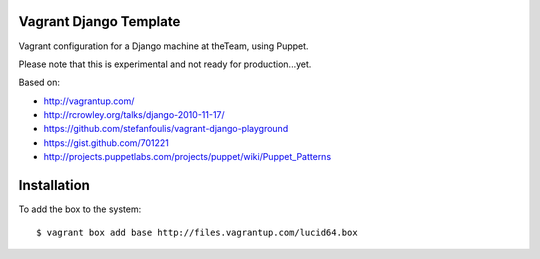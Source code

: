 =======================
Vagrant Django Template
=======================

Vagrant configuration for a Django machine at theTeam, using Puppet.

Please note that this is experimental and not ready for production...yet.

Based on:

- http://vagrantup.com/
- http://rcrowley.org/talks/django-2010-11-17/
- https://github.com/stefanfoulis/vagrant-django-playground
- https://gist.github.com/701221
- http://projects.puppetlabs.com/projects/puppet/wiki/Puppet_Patterns

=========
Installation
=========

To add the box to the system::

$ vagrant box add base http://files.vagrantup.com/lucid64.box
